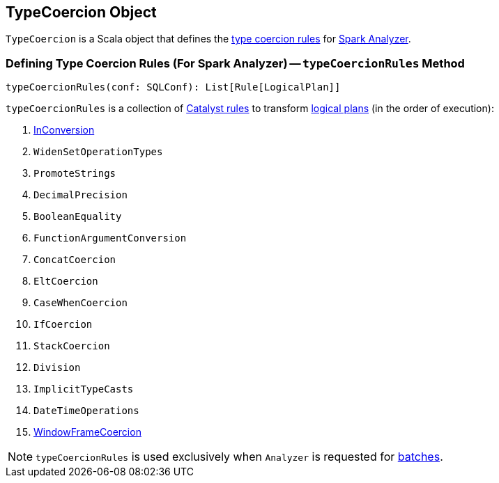 == [[TypeCoercion]] TypeCoercion Object

`TypeCoercion` is a Scala object that defines the <<typeCoercionRules, type coercion rules>> for <<spark-sql-Analyzer.adoc#typeCoercionRules, Spark Analyzer>>.

=== [[typeCoercionRules]] Defining Type Coercion Rules (For Spark Analyzer) -- `typeCoercionRules` Method

[source, scala]
----
typeCoercionRules(conf: SQLConf): List[Rule[LogicalPlan]]
----

`typeCoercionRules` is a collection of <<spark-sql-catalyst-Rule.adoc#, Catalyst rules>> to transform <<spark-sql-LogicalPlan.adoc#, logical plans>> (in the order of execution):

. <<spark-sql-Analyzer-TypeCoercionRule-InConversion.adoc#, InConversion>>
. `WidenSetOperationTypes`
. `PromoteStrings`
. `DecimalPrecision`
. `BooleanEquality`
. `FunctionArgumentConversion`
. `ConcatCoercion`
. `EltCoercion`
. `CaseWhenCoercion`
. `IfCoercion`
. `StackCoercion`
. `Division`
. `ImplicitTypeCasts`
. `DateTimeOperations`
. <<spark-sql-Analyzer-TypeCoercionRule-WindowFrameCoercion.adoc#, WindowFrameCoercion>>

NOTE: `typeCoercionRules` is used exclusively when `Analyzer` is requested for <<spark-sql-Analyzer.adoc#batches, batches>>.
